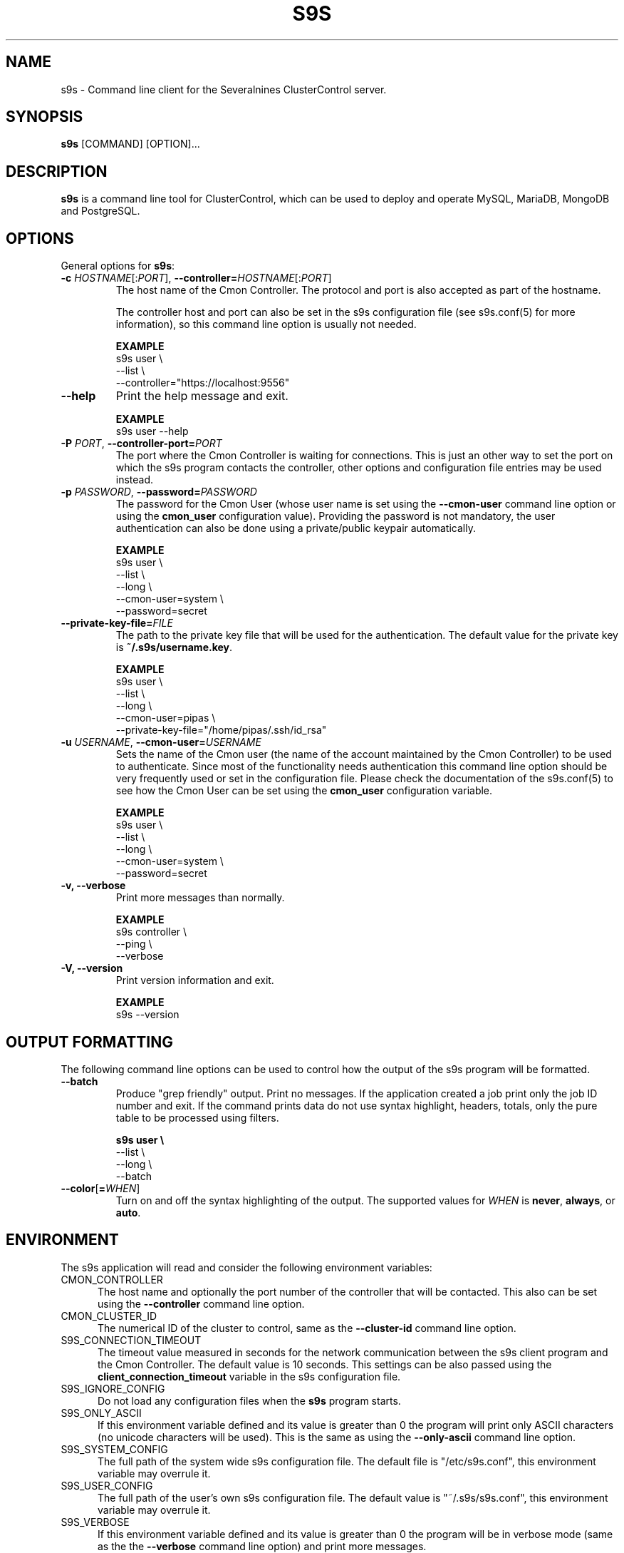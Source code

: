 .TH S9S 1 "August 29, 2016"

.SH NAME
s9s \- Command line client for the Severalnines ClusterControl server.
.SH SYNOPSIS
.B s9s
.RI [COMMAND]
.RI [OPTION]...
.SH DESCRIPTION
\fBs9s\fP  is a command line tool for ClusterControl, which can be used to
deploy and operate MySQL, MariaDB, MongoDB and PostgreSQL.

.SH OPTIONS
General options for \fBs9s\fP:

\"
\" --controller
\"
.TP
.BR \-c " \fIHOSTNAME\fP[:\fIPORT\fP]" "\fR,\fP \-\^\-controller=" \fIHOSTNAME\fP[:\fIPORT\fP]
The host name of the Cmon Controller. The protocol and port is also accepted as
part of the hostname. 

The controller host and port can also be set in the s9s configuration file (see
s9s.conf(5) for more information), so this command line option is usually not
needed. 

.B EXAMPLE
.nf
s9s user \\
    --list \\
    --controller="https://localhost:9556"
.fi

\"
\" --help
\"
.TP
.B --help
Print the help message and exit. 

.B EXAMPLE
.nf
s9s user --help
.fi

\"
\" --controller-port=PORT
\"
.TP
.BI \-P " PORT" "\fR,\fP --controller-port=" PORT
The port where the Cmon Controller is waiting for connections. This is just an
other way to set the port on which the s9s program contacts the controller,
other options and configuration file entries may be used instead.

\"
\" --password
\"
.TP
.BI \-p " PASSWORD" "\fR,\fP \-\^\-password=" PASSWORD
The password for the Cmon User (whose user name is set using the 
\fB\-\^\-cmon\-user\fP command line option or using the \fBcmon_user\fP
configuration value). Providing the password is not mandatory, the user
authentication can also be done using a private/public keypair automatically.

.B EXAMPLE
.nf
s9s user \\
    --list \\
    --long \\
    --cmon-user=system \\
    --password=secret
.fi

\"
\" --private-key-file=FILE
\"
.TP
.BI \-\^\-private\-key\-file= FILE
The path to the private key file that will be used for the authentication. The
default value for the private key is \fB~/.s9s/username.key\fP.

.B EXAMPLE
.nf
s9s user \\
    --list \\
    --long \\
    --cmon-user=pipas \\
    --private-key-file="/home/pipas/.ssh/id_rsa"
.fi

\"
\" --cmon-user=USER
\"
.TP
.BI \-u " USERNAME" "\fR,\fP --cmon-user=" USERNAME
Sets the name of the Cmon user (the name of the account maintained by the Cmon
Controller) to be used to authenticate. Since most of the functionality needs
authentication this command line option should be very frequently used or set in
the configuration file. Please check the documentation of the s9s.conf(5) to see
how the Cmon User can be set using the \fBcmon_user\fP configuration variable.

.B EXAMPLE
.nf
s9s user \\
    --list \\
    --long \\
    --cmon-user=system \\
    --password=secret
.fi

\"
\" --verbose
\"
.TP
.B -v, --verbose
Print more messages than normally.

.B EXAMPLE
.nf
s9s controller \\
    --ping \\
    --verbose
.fi

\"
\" --version
\"
.TP
.B \-V, --version
Print version information and exit.

.B EXAMPLE
.nf
s9s --version
.fi

\"
\" The command line options that control how the output will be formatted.
\"
.SH OUTPUT FORMATTING
The following command line options can be used to control how the output of the
s9s program will be formatted.

\"
\" --batch
\"
.TP
.B --batch
Produce "grep friendly" output. Print no messages. If the application created a
job print only the job ID number and exit. If the command prints data do not use
syntax highlight, headers, totals, only the pure table to be processed using
filters.

.B
.nf
s9s user \\
    --list \\
    --long \\
    --batch
.fi

\"
\" --color=WHEN
\"
.TP
.BR --color [ =\fIWHEN\fP "]
Turn on and off the syntax highlighting of the output. The supported values for 
.I WHEN
is
.BR never ", " always ", or " auto .

.\"
.\"
.\"
.SH ENVIRONMENT
The s9s application will read and consider the following environment variables:

.TP 5 
CMON_CONTROLLER
The host name and optionally the port number of the controller that will be
contacted. This also can be set using the \fB\-\-controller\fR command line
option.

.TP 5
CMON_CLUSTER_ID
The numerical ID of the cluster to control, same as the \fB\-\-cluster\-id\fR
command line option.

.TP 5
S9S_CONNECTION_TIMEOUT
The timeout value measured in seconds for the network communication between the
s9s client program and the Cmon Controller. The default value is 10 seconds.
This settings can be also passed using the \fBclient_connection_timeout\fP
variable in the s9s configuration file.


.TP 5
S9S_IGNORE_CONFIG
Do not load any configuration files when the \fBs9s\fR program starts.

.TP 5
S9S_ONLY_ASCII
If this environment variable defined and its value is greater than 0 the program
will print only ASCII characters (no unicode characters will be used). This is
the same as using the \fB\-\-only\-ascii\fR command line option.

.TP 5
S9S_SYSTEM_CONFIG
The full path of the system wide s9s configuration file. The default file is 
"/etc/s9s.conf", this environment variable may overrule it.

.TP 5
S9S_USER_CONFIG
The full path of the user's own s9s configuration file. The default value is 
"~/.s9s/s9s.conf", this environment variable may overrule it.

.TP 5
S9S_VERBOSE
If this environment variable defined and its value is greater than 0 the program
will be in verbose mode (same as the the \fB\-\-verbose\fR command line option)
and print more messages.

.\"
.\"
.\"
.SH EXAMPLES
List the clusters and the nodes managed by the controller:

.RS
# s9s cluster --list --controller=https://localhost:9556 --color=always

# s9s node --list --long --controller=https://localhost:9556
.RE


Get the job list for the specified cluster maintained by the specified
controller:
.RS

# s9s job --list --cluster-id=1  --controller=https://localhost:9556
.RE
